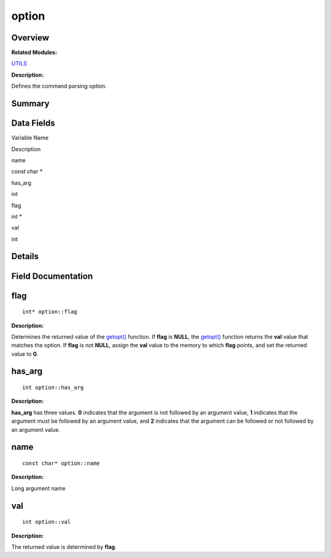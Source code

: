 option
======

**Overview**\ 
--------------

**Related Modules:**

`UTILS <utils.rst>`__

**Description:**

Defines the command parsing option.

**Summary**\ 
-------------

Data Fields
-----------

.. raw:: html

   <table>

.. raw:: html

   <thead align="left">

.. raw:: html

   <tr id="row1743054722084843">

.. raw:: html

   <th class="cellrowborder" valign="top" width="50%" id="mcps1.1.3.1.1">

.. raw:: html

   <p id="p2104888712084843">

Variable Name

.. raw:: html

   </p>

.. raw:: html

   </th>

.. raw:: html

   <th class="cellrowborder" valign="top" width="50%" id="mcps1.1.3.1.2">

.. raw:: html

   <p id="p130692078084843">

Description

.. raw:: html

   </p>

.. raw:: html

   </th>

.. raw:: html

   </tr>

.. raw:: html

   </thead>

.. raw:: html

   <tbody>

.. raw:: html

   <tr id="row1272865366084843">

.. raw:: html

   <td class="cellrowborder" valign="top" width="50%" headers="mcps1.1.3.1.1 ">

.. raw:: html

   <p id="p1019719965084843">

name

.. raw:: html

   </p>

.. raw:: html

   </td>

.. raw:: html

   <td class="cellrowborder" valign="top" width="50%" headers="mcps1.1.3.1.2 ">

.. raw:: html

   <p id="p1561506508084843">

const char \*

.. raw:: html

   </p>

.. raw:: html

   </td>

.. raw:: html

   </tr>

.. raw:: html

   <tr id="row1167653243084843">

.. raw:: html

   <td class="cellrowborder" valign="top" width="50%" headers="mcps1.1.3.1.1 ">

.. raw:: html

   <p id="p877210594084843">

has_arg

.. raw:: html

   </p>

.. raw:: html

   </td>

.. raw:: html

   <td class="cellrowborder" valign="top" width="50%" headers="mcps1.1.3.1.2 ">

.. raw:: html

   <p id="p916556202084843">

int

.. raw:: html

   </p>

.. raw:: html

   </td>

.. raw:: html

   </tr>

.. raw:: html

   <tr id="row1073067211084843">

.. raw:: html

   <td class="cellrowborder" valign="top" width="50%" headers="mcps1.1.3.1.1 ">

.. raw:: html

   <p id="p463461784084843">

flag

.. raw:: html

   </p>

.. raw:: html

   </td>

.. raw:: html

   <td class="cellrowborder" valign="top" width="50%" headers="mcps1.1.3.1.2 ">

.. raw:: html

   <p id="p1003741039084843">

int \*

.. raw:: html

   </p>

.. raw:: html

   </td>

.. raw:: html

   </tr>

.. raw:: html

   <tr id="row618006478084843">

.. raw:: html

   <td class="cellrowborder" valign="top" width="50%" headers="mcps1.1.3.1.1 ">

.. raw:: html

   <p id="p1916582130084843">

val

.. raw:: html

   </p>

.. raw:: html

   </td>

.. raw:: html

   <td class="cellrowborder" valign="top" width="50%" headers="mcps1.1.3.1.2 ">

.. raw:: html

   <p id="p1475968066084843">

int

.. raw:: html

   </p>

.. raw:: html

   </td>

.. raw:: html

   </tr>

.. raw:: html

   </tbody>

.. raw:: html

   </table>

**Details**\ 
-------------

**Field Documentation**\ 
-------------------------

flag
----

::

   int* option::flag

**Description:**

Determines the returned value of the
`getopt() <utils.rst#ga5ffa4c677fc71cecd94f140ef9db624c>`__ function. If
**flag** is **NULL**, the
`getopt() <utils.rst#ga5ffa4c677fc71cecd94f140ef9db624c>`__ function
returns the **val** value that matches the option. If **flag** is not
**NULL**, assign the **val** value to the memory to which **flag**
points, and set the returned value to **0**.

has_arg
-------

::

   int option::has_arg

**Description:**

**has_arg** has three values. **0** indicates that the argument is not
followed by an argument value, **1** indicates that the argument must be
followed by an argument value, and **2** indicates that the argument can
be followed or not followed by an argument value.

name
----

::

   const char* option::name

**Description:**

Long argument name

val
---

::

   int option::val

**Description:**

The returned value is determined by **flag**.
